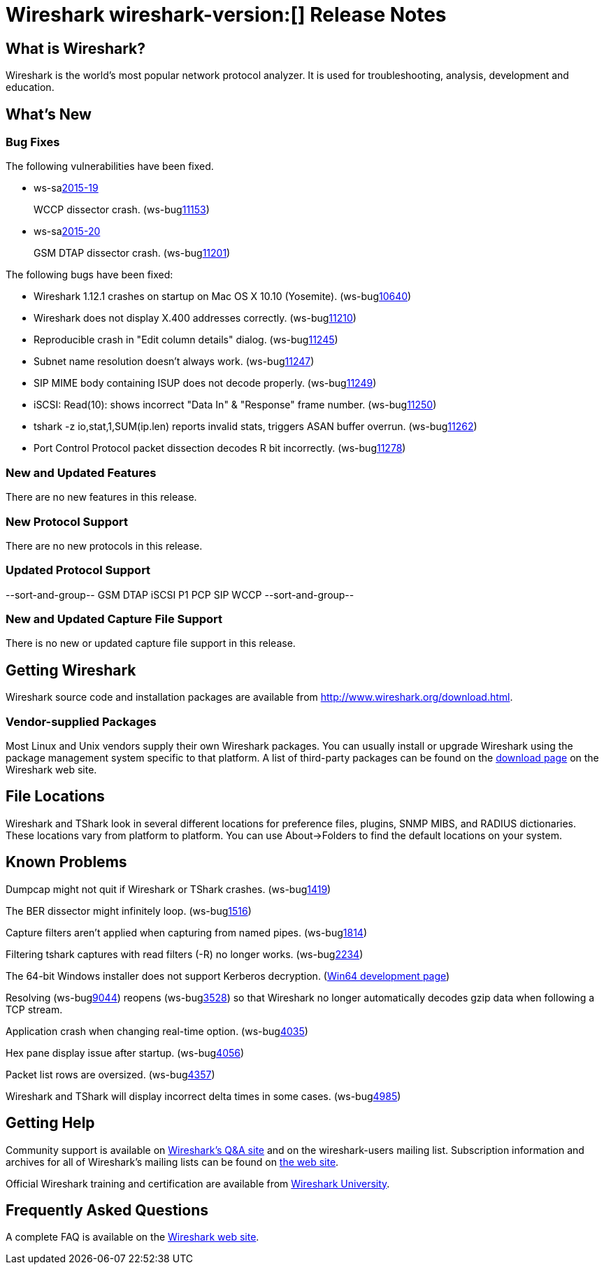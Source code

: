 = Wireshark wireshark-version:[] Release Notes

== What is Wireshark?

Wireshark is the world's most popular network protocol analyzer. It is
used for troubleshooting, analysis, development and education.

== What's New

=== Bug Fixes

// Link templates: ws-buglink:5000[]  ws-buglink:6000[Wireshark bug]  cve-idlink:2013-2486[]

The following vulnerabilities have been fixed.

* ws-salink:2015-19[]
+
WCCP dissector crash.
// Fixed in master: g524ed1d
// Fixed in master-1.12: g92483af
(ws-buglink:11153[])
//cve-idlink:2015-XXXX[]

* ws-salink:2015-20[]
+
GSM DTAP dissector crash.
// Fixed in master: gd93be95
// Fixed in master-1.12: g9fa6881
(ws-buglink:11201[])
//cve-idlink:2015-XXXX[]


The following bugs have been fixed:

//* Wireshark always manages to score tickets for Burning Man, Coachella, and
//  SXSW while you end up working double shifts. (ws-buglink:0000[])
// cp /dev/null /tmp/buglist.txt ; for bugnumber in `git log --stat v1.12.6rc0..| grep ' Bug:' | cut -f2 -d: | sort -n -u ` ; do gen-bugnote $bugnumber; pbpaste >> /tmp/buglist.txt; done

* Wireshark 1.12.1 crashes on startup on Mac OS X 10.10 (Yosemite). (ws-buglink:10640[])

* Wireshark does not display X.400 addresses correctly. (ws-buglink:11210[])

* Reproducible crash in "Edit column details" dialog. (ws-buglink:11245[])

* Subnet name resolution doesn't always work. (ws-buglink:11247[])

* SIP MIME body containing ISUP does not decode properly. (ws-buglink:11249[])

* iSCSI: Read(10): shows incorrect "Data In" & "Response" frame number. (ws-buglink:11250[])

* tshark -z io,stat,1,SUM(ip.len) reports invalid stats, triggers ASAN buffer overrun. (ws-buglink:11262[])

* Port Control Protocol packet dissection decodes R bit incorrectly. (ws-buglink:11278[])


=== New and Updated Features

There are no new features in this release.

=== New Protocol Support

There are no new protocols in this release.

=== Updated Protocol Support

--sort-and-group--
GSM DTAP
iSCSI
P1
PCP
SIP
WCCP
--sort-and-group--

=== New and Updated Capture File Support

There is no new or updated capture file support in this release.
//--sort-and-group--
//--sort-and-group--

== Getting Wireshark

Wireshark source code and installation packages are available from
http://www.wireshark.org/download.html.

=== Vendor-supplied Packages

Most Linux and Unix vendors supply their own Wireshark packages. You can
usually install or upgrade Wireshark using the package management system
specific to that platform. A list of third-party packages can be found
on the http://www.wireshark.org/download.html#thirdparty[download page]
on the Wireshark web site.

== File Locations

Wireshark and TShark look in several different locations for preference
files, plugins, SNMP MIBS, and RADIUS dictionaries. These locations vary
from platform to platform. You can use About→Folders to find the default
locations on your system.

== Known Problems

Dumpcap might not quit if Wireshark or TShark crashes.
(ws-buglink:1419[])

The BER dissector might infinitely loop.
(ws-buglink:1516[])

Capture filters aren't applied when capturing from named pipes.
(ws-buglink:1814[])

Filtering tshark captures with read filters (-R) no longer works.
(ws-buglink:2234[])

The 64-bit Windows installer does not support Kerberos decryption.
(http://wiki.wireshark.org/Development/Win64[Win64 development page])

Resolving (ws-buglink:9044[]) reopens (ws-buglink:3528[]) so that Wireshark
no longer automatically decodes gzip data when following a TCP stream.

Application crash when changing real-time option.
(ws-buglink:4035[])

Hex pane display issue after startup.
(ws-buglink:4056[])

Packet list rows are oversized.
(ws-buglink:4357[])

Wireshark and TShark will display incorrect delta times in some cases.
(ws-buglink:4985[])

== Getting Help

Community support is available on http://ask.wireshark.org/[Wireshark's
Q&A site] and on the wireshark-users mailing list. Subscription
information and archives for all of Wireshark's mailing lists can be
found on http://www.wireshark.org/lists/[the web site].

Official Wireshark training and certification are available from
http://www.wiresharktraining.com/[Wireshark University].

== Frequently Asked Questions

A complete FAQ is available on the
http://www.wireshark.org/faq.html[Wireshark web site].
